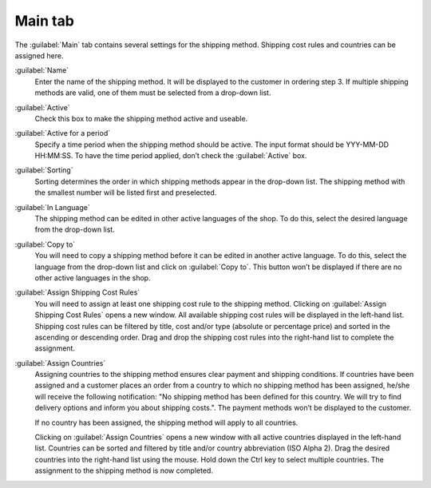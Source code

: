 ﻿Main tab
========

The :guilabel:`Main` tab contains several settings for the shipping method. Shipping cost rules and countries can be assigned here.

.. image:: ../../media/screenshots/oxbade01.png
   :alt: Shipping methods - Main tab
   :height: 343
   :width: 650

:guilabel:`Name`
   Enter the name of the shipping method. It will be displayed to the customer in ordering step 3. If multiple shipping methods are valid, one of them must be selected from a drop-down list.

:guilabel:`Active`
   Check this box to make the shipping method active and useable.

:guilabel:`Active for a period`
   Specify a time period when the shipping method should be active. The input format should be YYY-MM-DD HH:MM:SS. To have the time period applied, don’t check the :guilabel:`Active` box.

:guilabel:`Sorting`
   Sorting determines the order in which shipping methods appear in the drop-down list. The shipping method with the smallest number will be listed first and preselected.

:guilabel:`In Language`
   The shipping method can be edited in other active languages of the shop. To do this, select the desired language from the drop-down list.

:guilabel:`Copy to`
   You will need to copy a shipping method before it can be edited in another active language. To do this, select the language from the drop-down list and click on :guilabel:`Copy to`. This button won’t be displayed if there are no other active languages in the shop.

:guilabel:`Assign Shipping Cost Rules`
   You will need to assign at least one shipping cost rule to the shipping method. Clicking on :guilabel:`Assign Shipping Cost Rules` opens a new window. All available shipping cost rules will be displayed in the left-hand list. Shipping cost rules can be filtered by title, cost and/or type (absolute or percentage price) and sorted in the ascending or descending order. Drag and drop the shipping cost rules into the right-hand list to complete the assignment.

:guilabel:`Assign Countries`
   Assigning countries to the shipping method ensures clear payment and shipping conditions. If countries have been assigned and a customer places an order from a country to which no shipping method has been assigned, he/she will receive the following notification: \"No shipping method has been defined for this country. We will try to find delivery options and inform you about shipping costs.\". The payment methods won’t be displayed to the customer.

   If no country has been assigned, the shipping method will apply to all countries.

   Clicking on :guilabel:`Assign Countries` opens a new window with all active countries displayed in the left-hand list. Countries can be sorted and filtered by title and/or country abbreviation (ISO Alpha 2). Drag the desired countries into the right-hand list using the mouse. Hold down the Ctrl key to select multiple countries. The assignment to the shipping method is now completed.

.. Intern: oxbade, Status:, F1: deliveryset_main.html
